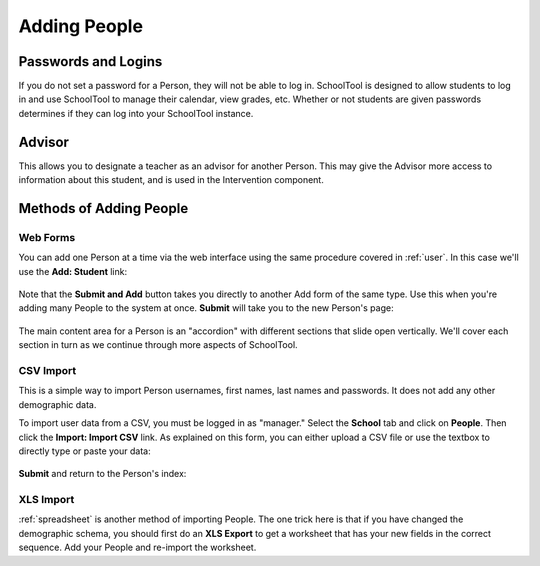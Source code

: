 .. _persons:

Adding People
=============

Passwords and Logins
--------------------

If you do not set a password for a Person, they will not be able to log in.  SchoolTool is designed to allow students to log in and use SchoolTool to manage their calendar, view grades, etc.  Whether or not students are given passwords determines if they can log into your SchoolTool instance.

Advisor
-------

This allows you to designate a teacher as an advisor for another Person.  This may give the Advisor more access to information about this student, and is used in the Intervention component.

Methods of Adding People
------------------------

Web Forms
+++++++++

You can add one Person at a time via the web interface using the same procedure covered in :ref:`user`.  In this case we'll use the **Add: Student** link:

    .. image:: images/persons-0.png

    .. image:: images/persons-1.png

Note that the **Submit and Add** button takes you directly to another Add form of the same type.  Use this when you're adding many People to the system at once.  **Submit** will take you to the new Person's page:

    .. image:: images/persons-2.png

The main content area for a Person is an "accordion" with different sections that slide open vertically.  We'll cover each section in turn as we continue through more aspects of SchoolTool.

CSV Import
++++++++++

This is a simple way to import Person usernames, first names, last names and passwords.  It does not add any other demographic data.

To import user data from a CSV, you must be logged in as "manager." Select the **School** tab and click on **People**.  Then click the **Import: Import CSV** link.  As explained on this form, you can either upload a CSV file or use the textbox to directly type or paste your data:

    .. image:: images/persons-3.png

**Submit** and return to the Person's index:

    .. image:: images/persons-4.png

XLS Import
++++++++++

:ref:`spreadsheet` is another method of importing People.  The one trick here is that if you have changed the demographic schema, you should first do an **XLS Export** to get a worksheet that has your new fields in the correct sequence.  Add your People and re-import the worksheet.
